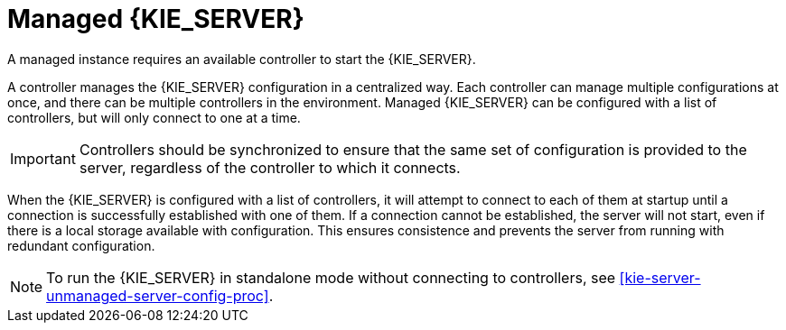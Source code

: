 [id='kie-server-managed-kie-server-con']
= Managed {KIE_SERVER}

A managed instance requires an available controller to start the {KIE_SERVER}.  

A controller manages the {KIE_SERVER} configuration in a centralized way. Each controller can manage multiple configurations at once, and there can be multiple controllers in the environment.
Managed {KIE_SERVER} can be configured with a list of controllers, but will only connect to one at a time.

[IMPORTANT]
====
Controllers should be synchronized to ensure that the same set of configuration is provided to the server, regardless of the controller to which it connects.
====

When the {KIE_SERVER} is configured with a list of controllers, it will attempt to connect to each of them at startup until a connection is successfully established with one of them.
If a connection cannot be established, the server will not start, even if there is a local storage available with configuration.
This ensures consistence and prevents the server from running with redundant configuration.

[NOTE]
====
To run the {KIE_SERVER} in standalone mode without connecting to controllers, see <<kie-server-unmanaged-server-config-proc>>.
====